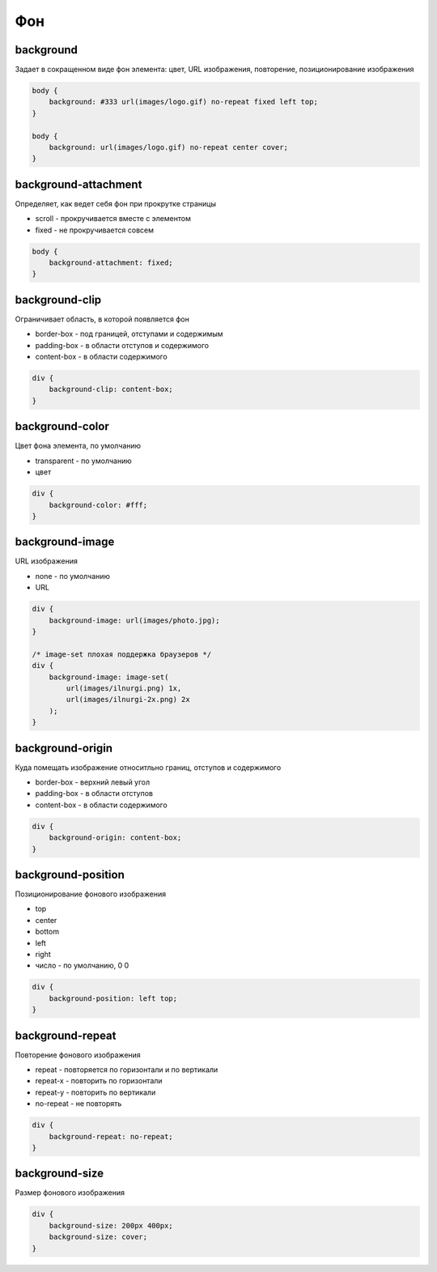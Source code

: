 .. title:: css.background

.. meta::
    :description: css.background
    :keywords: css.background

Фон
===

background
----------

Задает в сокращенном виде фон элемента: цвет, URL изображения, повторение, позиционирование изображения

.. code-block:: css

    body {
        background: #333 url(images/logo.gif) no-repeat fixed left top;
    }

    body {
        background: url(images/logo.gif) no-repeat center cover;
    }
    
background-attachment
---------------------

Определяет, как ведет себя фон при прокрутке страницы

* scroll - прокручивается вместе с элементом

* fixed - не прокручивается совсем

.. code-block:: css

    body {
        background-attachment: fixed;
    }


background-clip
---------------

Ограничивает область, в которой появляется фон

* border-box - под границей, отступами и содержимым

* padding-box - в области отступов и содержимого

* content-box - в области содержимого

.. code-block:: css

    div {
        background-clip: content-box;
    }


background-color
----------------

Цвет фона элемента, по умолчанию

* transparent - по умолчанию

* цвет

.. code-block:: css

    div {
        background-color: #fff;
    }


background-image
----------------

URL изображения

* none - по умолчанию

* URL

.. code-block:: css

    div {
        background-image: url(images/photo.jpg);
    }

    /* image-set плохая поддержка браузеров */
    div {
        background-image: image-set(
            url(images/ilnurgi.png) 1x,
            url(images/ilnurgi-2x.png) 2x
        );
    }


background-origin
-----------------

Куда  помещать изображение относитльно границ, отступов и содержимого

* border-box - верхний левый угол

* padding-box - в области отступов

* content-box - в области содержимого

.. code-block:: css

    div {
        background-origin: content-box;
    }


background-position
-------------------

Позиционирование фонового изображения

* top

* center

* bottom

* left

* right

* число - по умолчанию, 0 0

.. code-block:: css

    div {
        background-position: left top;
    }


background-repeat
-----------------

Повторение фонового изображения

* repeat - повторяется по горизонтали и по вертикали

* repeat-x - повторить по горизонтали

* repeat-y - повторить по вертикали

* no-repeat - не повторять

.. code-block:: css

    div {
        background-repeat: no-repeat;
    }


background-size
---------------

Размер фонового изображения

.. code-block:: css

    div {
        background-size: 200px 400px;
        background-size: cover;
    }
    